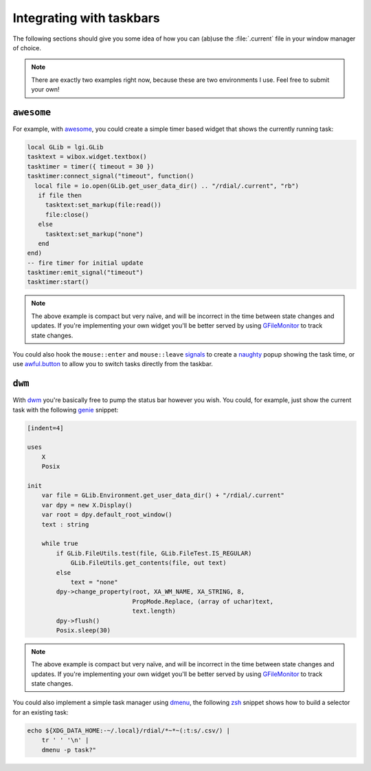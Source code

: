 Integrating with taskbars
=========================

The following sections should give you some idea of how you can (ab)use the
:file:`.current` file in your window manager of choice.

.. note::
   There are exactly two examples right now, because these are two environments
   I use.  Feel free to submit your own!

..
   The idea here is show minimal examples, for the gist of the solution.  We
   want to see the principal not be flooded with the details.

``awesome``
-----------

For example, with awesome_, you could create a simple timer based widget that
shows the currently running task:

.. sourcecode:: lua

    local GLib = lgi.GLib
    tasktext = wibox.widget.textbox()
    tasktimer = timer({ timeout = 30 })
    tasktimer:connect_signal("timeout", function()
      local file = io.open(GLib.get_user_data_dir() .. "/rdial/.current", "rb")
       if file then
         tasktext:set_markup(file:read())
         file:close()
       else
         tasktext:set_markup("none")
       end
    end)
    -- fire timer for initial update
    tasktimer:emit_signal("timeout")
    tasktimer:start()

.. note::
   The above example is compact but very naïve, and will be incorrect in the
   time between state changes and updates.  If you're implementing your own
   widget you'll be better served by using GFileMonitor_ to track state changes.

You could also hook the ``mouse::enter`` and ``mouse::leave`` signals_ to create
a naughty_ popup showing the task time, or use awful.button_ to allow you to
switch tasks directly from the taskbar.

.. _awesome: http://awesome.naquadah.org/
.. _GFileMonitor: https://developer.gnome.org/gio/2.32/GFileMonitor.html
.. _signals: http://awesome.naquadah.org/wiki/Signals
.. _naughty: http://awesome.naquadah.org/doc/api/modules/naughty.html
.. _awful.button: http://awesome.naquadah.org/doc/api/modules/awful.button.html

``dwm``
-------

With dwm_ you're basically free to pump the status bar however you wish.  You
could, for example, just show the current task with the following genie_
snippet:

.. sourcecode:: vala

    [indent=4]

    uses
        X
        Posix

    init
        var file = GLib.Environment.get_user_data_dir() + "/rdial/.current"
        var dpy = new X.Display()
        var root = dpy.default_root_window()
        text : string

        while true
            if GLib.FileUtils.test(file, GLib.FileTest.IS_REGULAR)
                GLib.FileUtils.get_contents(file, out text)
            else
                text = "none"
            dpy->change_property(root, XA_WM_NAME, XA_STRING, 8,
                                 PropMode.Replace, (array of uchar)text,
                                 text.length)
            dpy->flush()
            Posix.sleep(30)

.. note::
   The above example is compact but very naïve, and will be incorrect in the
   time between state changes and updates.  If you're implementing your own
   widget you'll be better served by using GFileMonitor_ to track state changes.

You could also implement a simple task manager using dmenu_, the following
zsh_ snippet shows how to build a selector for an existing task:

.. sourcecode:: sh

    echo ${XDG_DATA_HOME:-~/.local}/rdial/*~*~(:t:s/.csv/) |
        tr ' ' '\n' |
        dmenu -p task?"

.. _dwm: http://dwm.suckless.org/
.. _genie: https://live.gnome.org/Genie
.. _dmenu: http://tools.suckless.org/dmenu/
.. _zsh: http://www.zsh.org/

